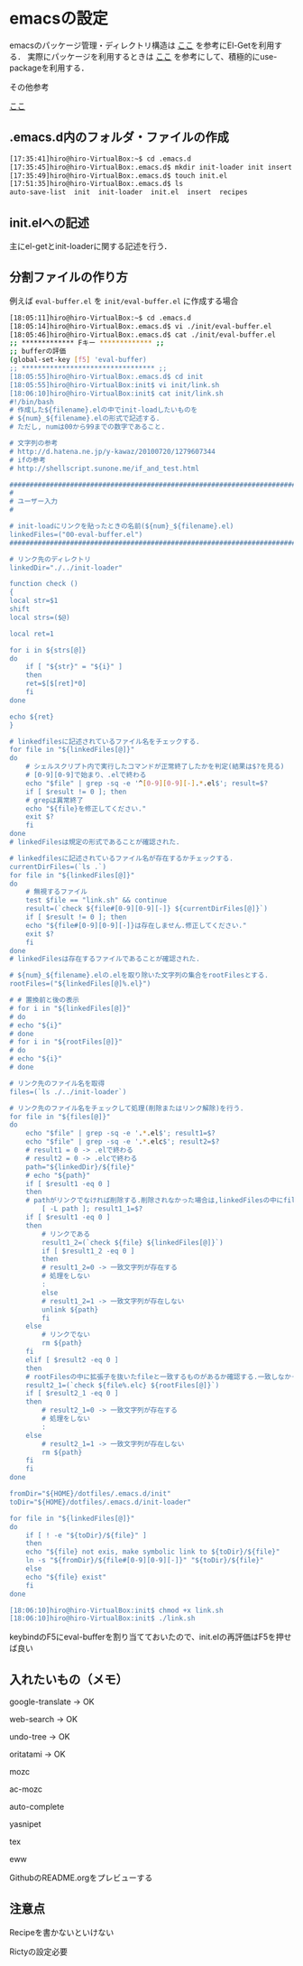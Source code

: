 * emacsの設定
emacsのパッケージ管理・ディレクトリ構造は
[[http://tarao.hatenablog.com/entry/20150221/1424518030][ここ]]
を参考にEl-Getを利用する．
実際にパッケージを利用するときは
[[http://qiita.com/kai2nenobu/items/5dfae3767514584f5220][ここ]]
を参考にして、積極的にuse-packageを利用する．

その他参考

[[https://github.com/shunk031/emacs.d/tree/master][ここ]]

** .emacs.d内のフォルダ・ファイルの作成
#+BEGIN_SRC sh
[17:35:41]hiro@hiro-VirtualBox:~$ cd .emacs.d
[17:35:45]hiro@hiro-VirtualBox:.emacs.d$ mkdir init-loader init insert recipes
[17:35:49]hiro@hiro-VirtualBox:.emacs.d$ touch init.el
[17:51:35]hiro@hiro-VirtualBox:.emacs.d$ ls
auto-save-list  init  init-loader  init.el  insert  recipes
#+END_SRC
** init.elへの記述
主にel-getとinit-loaderに関する記述を行う．
** 分割ファイルの作り方
例えば
=eval-buffer.el=
を
=init/eval-buffer.el=
に作成する場合
#+BEGIN_SRC sh
[18:05:11]hiro@hiro-VirtualBox:~$ cd .emacs.d
[18:05:14]hiro@hiro-VirtualBox:.emacs.d$ vi ./init/eval-buffer.el 
[18:05:46]hiro@hiro-VirtualBox:.emacs.d$ cat ./init/eval-buffer.el 
;; ************* Fキー ************* ;;
;; bufferの評価
(global-set-key [f5] 'eval-buffer)
;; ********************************* ;;
[18:05:55]hiro@hiro-VirtualBox:.emacs.d$ cd init
[18:05:55]hiro@hiro-VirtualBox:init$ vi init/link.sh
[18:06:10]hiro@hiro-VirtualBox:init$ cat init/link.sh
#!/bin/bash
# 作成した${filename}.elの中でinit-loadしたいものを
# ${num}_${filename}.elの形式で記述する.
# ただし, numは00から99までの数字であること.

# 文字列の参考
# http://d.hatena.ne.jp/y-kawaz/20100720/1279607344
# ifの参考
# http://shellscript.sunone.me/if_and_test.html

#######################################################################
#
# ユーザー入力
#

# init-loadにリンクを貼ったときの名前(${num}_${filename}.el)
linkedFiles=("00-eval-buffer.el")
#######################################################################

# リンク先のディレクトリ
linkedDir="./../init-loader"

function check ()
{
local str=$1
shift
local strs=($@)

local ret=1

for i in ${strs[@]}
do
    if [ "${str}" = "${i}" ]
    then
	ret=$[$[ret]*0]
    fi
done

echo ${ret}
}

# linkedfilesに記述されているファイル名をチェックする.
for file in "${linkedFiles[@]}"
do
    # シェルスクリプト内で実行したコマンドが正常終了したかを判定(結果は$?を見る)
    # [0-9][0-9]で始まり、.elで終わる
    echo "$file" | grep -sq -e '^[0-9][0-9][-].*.el$'; result=$?
    if [ $result != 0 ]; then
	# grepは異常終了
	echo "${file}を修正してください."
	exit $?
    fi
done
# linkedFilesは規定の形式であることが確認された.

# linkedfilesに記述されているファイル名が存在するかチェックする.
currentDirFiles=(`ls .`)
for file in "${linkedFiles[@]}"
do
    # 無視するファイル
    test $file == "link.sh" && continue
    result=(`check ${file#[0-9][0-9][-]} ${currentDirFiles[@]}`)
    if [ $result != 0 ]; then
	echo "${file#[0-9][0-9][-]}は存在しません.修正してください."
	exit $?
    fi
done
# linkedFilesは存在するファイルであることが確認された.

# ${num}_${filename}.elの.elを取り除いた文字列の集合をrootFilesとする.
rootFiles=("${linkedFiles[@]%.el}")

# # 置換前と後の表示
# for i in "${linkedFiles[@]}"
# do
# echo "${i}"
# done
# for i in "${rootFiles[@]}"
# do
# echo "${i}"
# done

# リンク先のファイル名を取得
files=(`ls ./../init-loader`)

# リンク先のファイル名をチェックして処理(削除またはリンク解除)を行う.
for file in "${files[@]}"
do
    echo "$file" | grep -sq -e '.*.el$'; result1=$?
    echo "$file" | grep -sq -e '.*.elc$'; result2=$?
    # result1 = 0 -> .elで終わる
    # result2 = 0 -> .elcで終わる
    path="${linkedDir}/${file}"
    # echo "${path}"    
    if [ $result1 -eq 0 ]
    then
	# pathがリンクでなければ削除する.削除されなかった場合は,linkedFilesの中にfileと一致するものがあるか確認する.一つも一致していなかった場合はpathをunlinkする.
        [ -L path ]; result1_1=$?
	if [ $result1 -eq 0 ]
	then
	    # リンクである
	    result1_2=(`check ${file} ${linkedFiles[@]}`)
	    if [ $result1_2 -eq 0 ]
	    then
		# result1_2=0 -> 一致文字列が存在する
		# 処理をしない
		:
	    else
		# result1_2=1 -> 一致文字列が存在しない
		unlink ${path}
	    fi
	else
	    # リンクでない
	    rm ${path}
	fi	
    elif [ $result2 -eq 0 ]
    then
	# rootFilesの中に拡張子を抜いたfileと一致するものがあるか確認する.一致しなかった場合はpathを削除する.
	result2_1=(`check ${file%.elc} ${rootFiles[@]}`)
	if [ $result2_1 -eq 0 ]
	then
	    # result2_1=0 -> 一致文字列が存在する
	    # 処理をしない
	    :
	else
	    # result2_1=1 -> 一致文字列が存在しない    
	    rm ${path}
	fi
    fi
done

fromDir="${HOME}/dotfiles/.emacs.d/init"
toDir="${HOME}/dotfiles/.emacs.d/init-loader"

for file in "${linkedFiles[@]}"
do
    if [ ! -e "${toDir}/${file}" ]
    then
	echo "${file} not exis, make symbolic link to ${toDir}/${file}"
	ln -s "${fromDir}/${file#[0-9][0-9][-]}" "${toDir}/${file}"
    else
	echo "${file} exist"
    fi
done

[18:06:10]hiro@hiro-VirtualBox:init$ chmod +x link.sh
[18:06:10]hiro@hiro-VirtualBox:init$ ./link.sh
#+END_SRC
keybindのF5にeval-bufferを割り当てておいたので、init.elの再評価はF5を押せば良い
** 入れたいもの（メモ）
google-translate -> OK

web-search -> OK

undo-tree -> OK

oritatami -> OK

mozc

ac-mozc

auto-complete

yasnipet

tex

eww

GithubのREADME.orgをプレビューする
** 注意点
Recipeを書かないといけない

Rictyの設定必要

